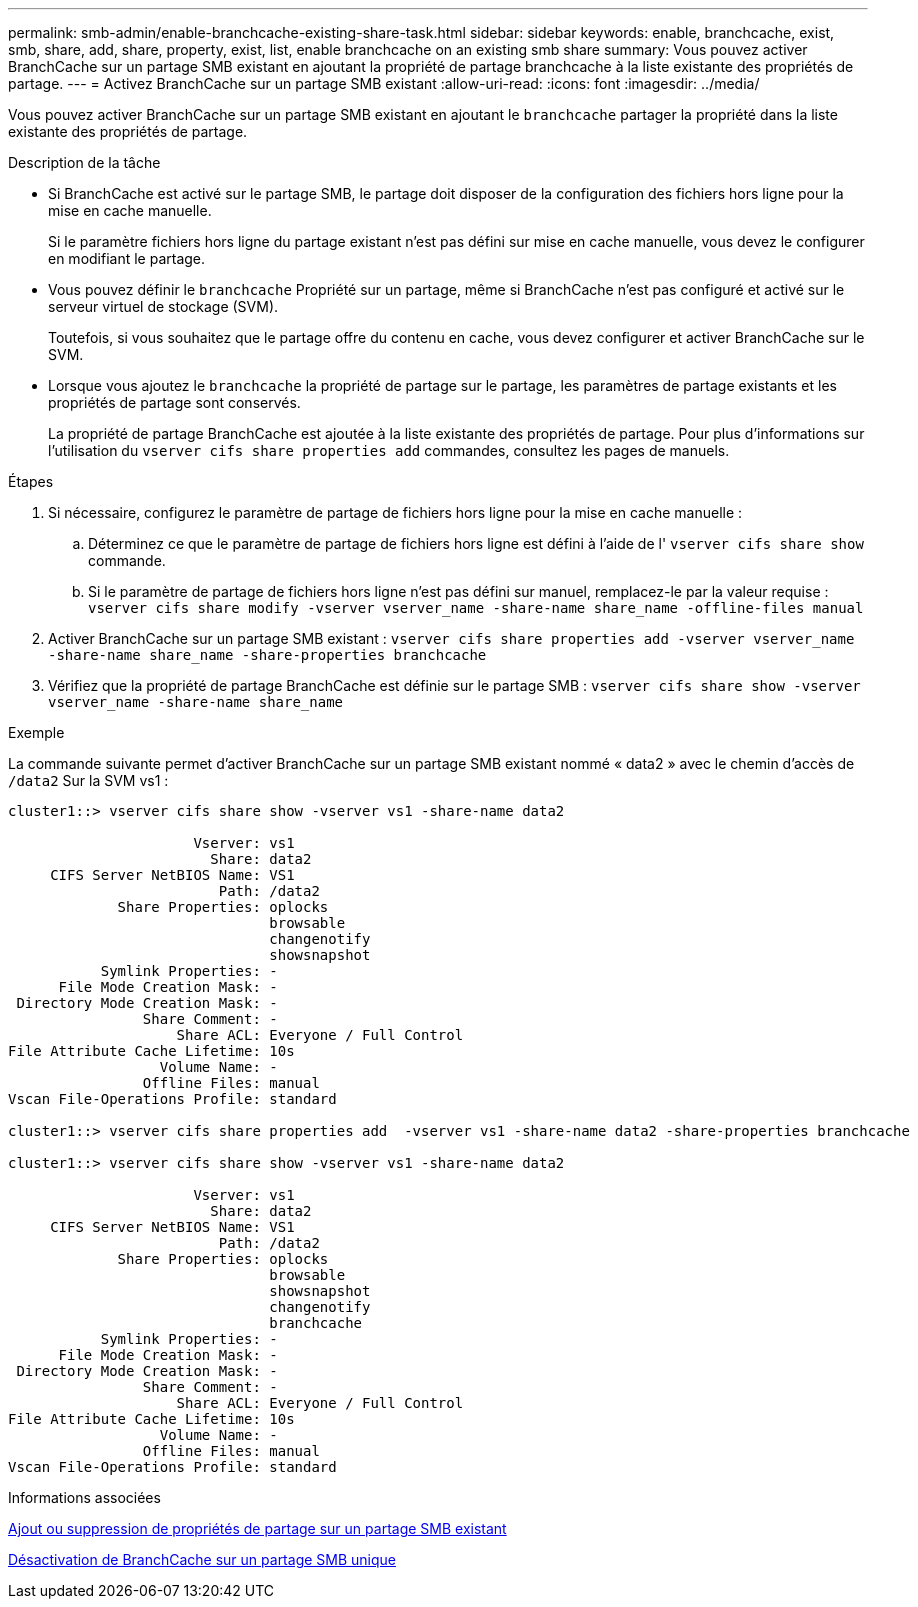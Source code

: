 ---
permalink: smb-admin/enable-branchcache-existing-share-task.html 
sidebar: sidebar 
keywords: enable, branchcache, exist, smb, share, add, share, property, exist, list, enable branchcache on an existing smb share 
summary: Vous pouvez activer BranchCache sur un partage SMB existant en ajoutant la propriété de partage branchcache à la liste existante des propriétés de partage. 
---
= Activez BranchCache sur un partage SMB existant
:allow-uri-read: 
:icons: font
:imagesdir: ../media/


[role="lead"]
Vous pouvez activer BranchCache sur un partage SMB existant en ajoutant le `branchcache` partager la propriété dans la liste existante des propriétés de partage.

.Description de la tâche
* Si BranchCache est activé sur le partage SMB, le partage doit disposer de la configuration des fichiers hors ligne pour la mise en cache manuelle.
+
Si le paramètre fichiers hors ligne du partage existant n'est pas défini sur mise en cache manuelle, vous devez le configurer en modifiant le partage.

* Vous pouvez définir le `branchcache` Propriété sur un partage, même si BranchCache n'est pas configuré et activé sur le serveur virtuel de stockage (SVM).
+
Toutefois, si vous souhaitez que le partage offre du contenu en cache, vous devez configurer et activer BranchCache sur le SVM.

* Lorsque vous ajoutez le `branchcache` la propriété de partage sur le partage, les paramètres de partage existants et les propriétés de partage sont conservés.
+
La propriété de partage BranchCache est ajoutée à la liste existante des propriétés de partage. Pour plus d'informations sur l'utilisation du `vserver cifs share properties add` commandes, consultez les pages de manuels.



.Étapes
. Si nécessaire, configurez le paramètre de partage de fichiers hors ligne pour la mise en cache manuelle :
+
.. Déterminez ce que le paramètre de partage de fichiers hors ligne est défini à l'aide de l' `vserver cifs share show` commande.
.. Si le paramètre de partage de fichiers hors ligne n'est pas défini sur manuel, remplacez-le par la valeur requise : `vserver cifs share modify -vserver vserver_name -share-name share_name -offline-files manual`


. Activer BranchCache sur un partage SMB existant : `vserver cifs share properties add -vserver vserver_name -share-name share_name -share-properties branchcache`
. Vérifiez que la propriété de partage BranchCache est définie sur le partage SMB : `vserver cifs share show -vserver vserver_name -share-name share_name`


.Exemple
La commande suivante permet d'activer BranchCache sur un partage SMB existant nommé « data2 » avec le chemin d'accès de `/data2` Sur la SVM vs1 :

[listing]
----
cluster1::> vserver cifs share show -vserver vs1 -share-name data2

                      Vserver: vs1
                        Share: data2
     CIFS Server NetBIOS Name: VS1
                         Path: /data2
             Share Properties: oplocks
                               browsable
                               changenotify
                               showsnapshot
           Symlink Properties: -
      File Mode Creation Mask: -
 Directory Mode Creation Mask: -
                Share Comment: -
                    Share ACL: Everyone / Full Control
File Attribute Cache Lifetime: 10s
                  Volume Name: -
                Offline Files: manual
Vscan File-Operations Profile: standard

cluster1::> vserver cifs share properties add  -vserver vs1 -share-name data2 -share-properties branchcache

cluster1::> vserver cifs share show -vserver vs1 -share-name data2

                      Vserver: vs1
                        Share: data2
     CIFS Server NetBIOS Name: VS1
                         Path: /data2
             Share Properties: oplocks
                               browsable
                               showsnapshot
                               changenotify
                               branchcache
           Symlink Properties: -
      File Mode Creation Mask: -
 Directory Mode Creation Mask: -
                Share Comment: -
                    Share ACL: Everyone / Full Control
File Attribute Cache Lifetime: 10s
                  Volume Name: -
                Offline Files: manual
Vscan File-Operations Profile: standard
----
.Informations associées
xref:add-remove-share-properties-eexisting-share-task.adoc[Ajout ou suppression de propriétés de partage sur un partage SMB existant]

xref:disable-branchcache-single-share-task.adoc[Désactivation de BranchCache sur un partage SMB unique]
